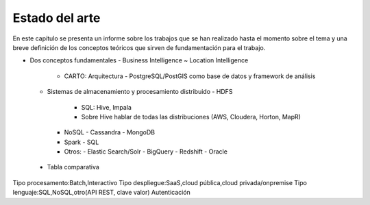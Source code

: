 .. _estado-del-arte:

Estado del arte
===============

En este capítulo se presenta un informe sobre los trabajos que se han realizado hasta el momento sobre el tema y una breve definición de los conceptos teóricos que sirven de fundamentación para el trabajo.

- Dos conceptos fundamentales 
  - Business Intelligence ~ Location Intelligence
    - CARTO: Arquitectura
      - PostgreSQL/PostGIS como base de datos y framework de análisis 
  - Sistemas de almacenamiento y procesamiento distribuido
    - HDFS
      - SQL: Hive, Impala
      - Sobre Hive hablar de todas las distribuciones (AWS, Cloudera, Horton, MapR)
    - NoSQL
      - Cassandra
      - MongoDB
    - Spark
      - SQL
    - Otros: 
      - Elastic Search/Solr
      - BigQuery
      - Redshift
      - Oracle
  
 - Tabla comparativa

Tipo procesamento:Batch,Interactivo
Tipo despliegue:SaaS,cloud pública,cloud privada/onpremise
Tipo lenguaje:SQL,NoSQL,otro(API REST, clave valor)
Autenticación
